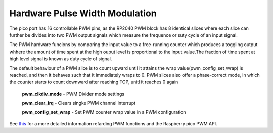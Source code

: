 Hardware Pulse Width Modulation
===============================

The pico port has 16 controllable PWM pins, as the RP2040 PWM block has 8 identical slices where each slice can further be divides into two PWM output signals which measure the frequence or suty cycle of an input signal.

The PWM hardware funcions by comparing the input value to a free-running counter which produces a toggling output whhere the amount of time spent at the high ouput level is proportional to the input value.The fraction of time spent at high level signal is known as duty cycle of signal.

The default behaviour of a PWM slice is to count upward until it attains the wrap value(pwm_config_set_wrap) is reached, and then it behaves such that it immediately wraps to 0. PWM slices also offer a phase-correct mode, in which the counter starts to count downward after reaching TOP, unitl it reaches 0 again

	**pwm_clkdiv_mode** - PWM Divider mode settings

	**pwm_clear_irq** - Clears singke PWM channel interrupt

	**pwm_config_set_wrap** - Set PWM counter wrap value in a PWM configuration


	
See `this <https://raspberrypi.github.io/pico-sdk-doxygen/group__hardware__pwm.html>`_ for a more detailed information refarding PWM functions and the Raspberry pico PWM API.
